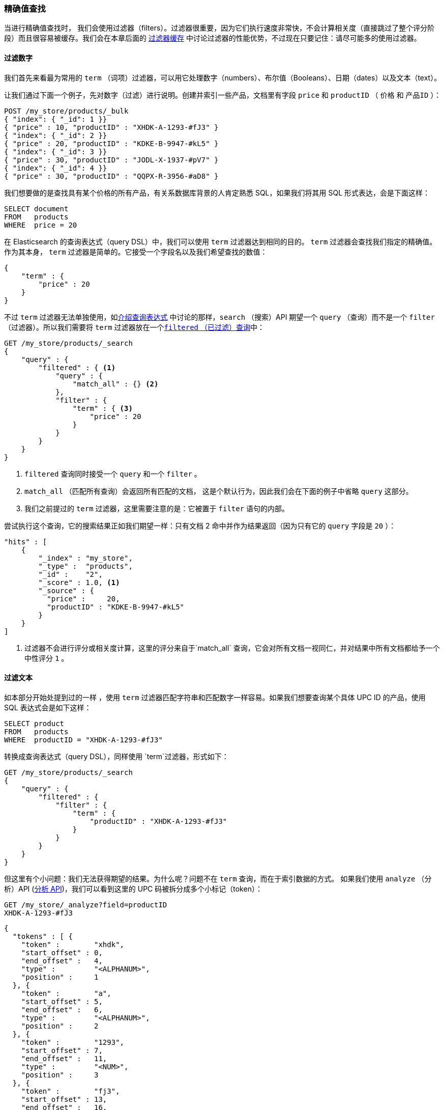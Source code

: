 === 精确值查找

当进行精确值查找时，((("structured search", "finding exact values")))((("exact values", "finding"))) 我们会使用过滤器（filters）。过滤器很重要，因为它们执行速度非常快，不会计算相关度（直接跳过了整个评分阶段）而且很容易被缓存。我们会在本章后面的 <<filter-caching, 过滤器缓存>> 中讨论过滤器的性能优势，不过现在只要记住：请尽可能多的使用过滤器。

==== 过滤数字

我们首先来看最为常用的 `term` （词项）过滤器，可以用它处理数字（numbers）、布尔值（Booleans）、日期（dates）以及文本（text）。

让我们通过下面一个例子，先对数字（过滤）进行说明。创建并索引一些产品，文档里有字段 `price` 和 `productID` （ `价格` 和 `产品ID` ）：

[source,js]
--------------------------------------------------
POST /my_store/products/_bulk
{ "index": { "_id": 1 }}
{ "price" : 10, "productID" : "XHDK-A-1293-#fJ3" }
{ "index": { "_id": 2 }}
{ "price" : 20, "productID" : "KDKE-B-9947-#kL5" }
{ "index": { "_id": 3 }}
{ "price" : 30, "productID" : "JODL-X-1937-#pV7" }
{ "index": { "_id": 4 }}
{ "price" : 30, "productID" : "QQPX-R-3956-#aD8" }
--------------------------------------------------
// SENSE: 080_Structured_Search/05_Term_number.json

我们想要做的是查找具有某个价格的所有产品，有关系数据库背景的人肯定熟悉 SQL，如果我们将其用 SQL 形式表达，会是下面这样：

[source,sql]
--------------------------------------------------
SELECT document
FROM   products
WHERE  price = 20
--------------------------------------------------

在 Elasticsearch 的查询表达式（query DSL）中，我们可以使用 `term` 过滤器达到相同的目的。 `term` 过滤器会查找我们指定的精确值。作为其本身， `term` 过滤器是简单的。它接受一个字段名以及我们希望查找的数值：

[source,js]
--------------------------------------------------
{
    "term" : {
        "price" : 20
    }
}
--------------------------------------------------

不过 `term` 过滤器无法单独使用，如<<query-dsl-intro, 介绍查询表达式>> 中讨论的那样，`search` （搜索）API 期望一个 `query` （查询）而不是一个 `filter` （过滤器）。所以((("filtered query")))我们需要将  `term` 过滤器放在一个<<filtered-query, `filtered` （已过滤）查询>>中：

[source,js]
--------------------------------------------------
GET /my_store/products/_search
{
    "query" : {
        "filtered" : { <1>
            "query" : {
                "match_all" : {} <2>
            },
            "filter" : {
                "term" : { <3>
                    "price" : 20
                }
            }
        }
    }
}
--------------------------------------------------
// SENSE: 080_Structured_Search/05_Term_number.json

<1> `filtered` 查询同时接受一个 `query` 和一个 `filter` 。
<2> `match_all` （匹配所有查询）会返回所有匹配的文档， ((("match_all query clause"))) 这是个默认行为，因此我们会在下面的例子中省略 `query` 这部分。
<3> 我们之前提过的 `term` 过滤器，这里需要注意的是：它被置于 `filter` 语句的内部。

尝试执行这个查询，它的搜索结果正如我们期望一样：只有文档 2 命中并作为结果返回（因为只有它的 `query` 字段是 `20` ）：

[source,json]
--------------------------------------------------
"hits" : [
    {
        "_index" : "my_store",
        "_type" :  "products",
        "_id" :    "2",
        "_score" : 1.0, <1>
        "_source" : {
          "price" :     20,
          "productID" : "KDKE-B-9947-#kL5"
        }
    }
]
--------------------------------------------------
<1> 过滤器不会进行评分或相关度计算，这里的评分来自于`match_all` 查询，它会对所有文档一视同仁，并对结果中所有文档都给予一个中性评分 `1` 。

==== 过滤文本

如本部分开始处提到过的一样 ((("structured search", "finding exact values", "using term filter with text")))((("term filter", "with text")))，使用 `term` 过滤器匹配字符串和匹配数字一样容易。如果我们想要查询某个具体 UPC ID 的产品，使用 SQL 表达式会是如下这样：

[source,sql]
--------------------------------------------------
SELECT product
FROM   products
WHERE  productID = "XHDK-A-1293-#fJ3"
--------------------------------------------------

转换成查询表达式（query DSL），同样使用 `term`过滤器，形式如下：

[source,js]
--------------------------------------------------
GET /my_store/products/_search
{
    "query" : {
        "filtered" : {
            "filter" : {
                "term" : {
                    "productID" : "XHDK-A-1293-#fJ3"
                }
            }
        }
    }
}
--------------------------------------------------
// SENSE: 080_Structured_Search/05_Term_text.json

但这里有个小问题：我们无法获得期望的结果。为什么呢？问题不在 `term` 查询，而在于索引数据的方式。 ((("analyze API, using to understand tokenization"))) 如果我们使用 `analyze` （分析）API (<<analyze-api, 分析 API>>)，我们可以看到这里的 UPC 码被拆分成多个小标记（token）：

[source,js]
--------------------------------------------------
GET /my_store/_analyze?field=productID
XHDK-A-1293-#fJ3
--------------------------------------------------
[source,js]
--------------------------------------------------
{
  "tokens" : [ {
    "token" :        "xhdk",
    "start_offset" : 0,
    "end_offset" :   4,
    "type" :         "<ALPHANUM>",
    "position" :     1
  }, {
    "token" :        "a",
    "start_offset" : 5,
    "end_offset" :   6,
    "type" :         "<ALPHANUM>",
    "position" :     2
  }, {
    "token" :        "1293",
    "start_offset" : 7,
    "end_offset" :   11,
    "type" :         "<NUM>",
    "position" :     3
  }, {
    "token" :        "fj3",
    "start_offset" : 13,
    "end_offset" :   16,
    "type" :         "<ALPHANUM>",
    "position" :     4
  } ]
}
--------------------------------------------------
// SENSE: 080_Structured_Search/05_Term_text.json

这里有几点需要注意：

* Elasticsearch 用4个不同的标记（token）而不是单个标记（token）来表示这个UPC。
* 所有字母都是小写的。
* 丢失了连字符和哈希符（ `#` ）。

所以当我们用 `term` 过滤器去查找精确值 `XHDK-A-1293-#fJ3` 的时候，找不到任何文档，因为它并不在我们的倒排索引（inverted index）中，正如前面呈现出的分析结果，索引里有四个标记（tokens）。

显然这种对 ID 码或其他任何精确值的处理方式并不是我们想要的。

为了避免这种问题，我们需要告诉 Elasticsearch 该字段具有精确值，要将其设置成 `not_analyzed` （未分析的）。((("not_analyzed string fields"))) 我们可以在 <<custom-field-mappings, 自定义字段映射>> 中查看它的用法。为了修正搜索结果，我们需要首先删除旧索引（因为它的映射不再正确）然后创建一个能正确映射的新索引：

[source,js]
--------------------------------------------------
DELETE /my_store <1>

PUT /my_store <2>
{
    "mappings" : {
        "products" : {
            "properties" : {
                "productID" : {
                    "type" : "string",
                    "index" : "not_analyzed" <3>
                }
            }
        }
    }

}
--------------------------------------------------
// SENSE: 080_Structured_Search/05_Term_text.json
<1> 删除索引是必须的，因为我们不能更新已存在的映射。
<2> 在索引被删除后，我们可以创建新的索引并为其指定自定义映射。
<3> 这里我们告诉 Elasticsearch ，我们不想对 `productID` 做任何分析。

现在我们可以重新为文档进行索引：

[source,js]
--------------------------------------------------
POST /my_store/products/_bulk
{ "index": { "_id": 1 }}
{ "price" : 10, "productID" : "XHDK-A-1293-#fJ3" }
{ "index": { "_id": 2 }}
{ "price" : 20, "productID" : "KDKE-B-9947-#kL5" }
{ "index": { "_id": 3 }}
{ "price" : 30, "productID" : "JODL-X-1937-#pV7" }
{ "index": { "_id": 4 }}
{ "price" : 30, "productID" : "QQPX-R-3956-#aD8" }
--------------------------------------------------
// SENSE: 080_Structured_Search/05_Term_text.json

此时， `term` 过滤器就能搜索到我们想要的结果，让我们再次搜索新索引过的数据（注意，查询和过滤并没有发生任何改变，改变的是数据映射的方式）：

[source,js]
--------------------------------------------------
GET /my_store/products/_search
{
    "query" : {
        "filtered" : {
            "filter" : {
                "term" : {
                    "productID" : "XHDK-A-1293-#fJ3"
                }
            }
        }
    }
}
--------------------------------------------------
// SENSE: 080_Structured_Search/05_Term_text.json

因为 `productID` 字段是未分析过的， `term` 过滤器不会对其做任何分析，查询会进行精确查找并返回文档 1 。成功！

[[_internal_filter_operation]]
==== 过滤器内部操作

在内部，Elasticsearch 会在过滤的时候执行多个操作：

1. _查找匹配文档_ 。
+
`term` 过滤器在倒排索引中查找 `XHDK-A-1293-#fJ3` 然后获取包含该词项（term）的所有文档。本例中，只有文档 1 满足我们要求。

2. _创建位集（bitset）_ 。
+
过滤器会创建一个 _位集（bitset）_ （一个包含 0 和 1 的数组），它描述了哪个文档会包含该词项（term）。匹配文档的标志位是 1 。本例中，位集的值为 `[1,0,0,0]` 。

3. _缓存位集（bitset）_ 。
+
最后，位集（bitset）会被置于内存中，以供后续查询用来跳过 1、2 两步。这样做不仅能使过滤器处理的更快，而且性能也能获得提升。

当执行 `filtered` 查询时， `filter` 在 `query` 之前执行，所以 `filter` 会将位集（bitset）传入 `query` ， `query` 会依据集合的内容，直接跳过已被过滤器排除的文档，这是倚赖过滤器提高处理性能的一种方式，查询更少的文档可以使响应时间更短。
